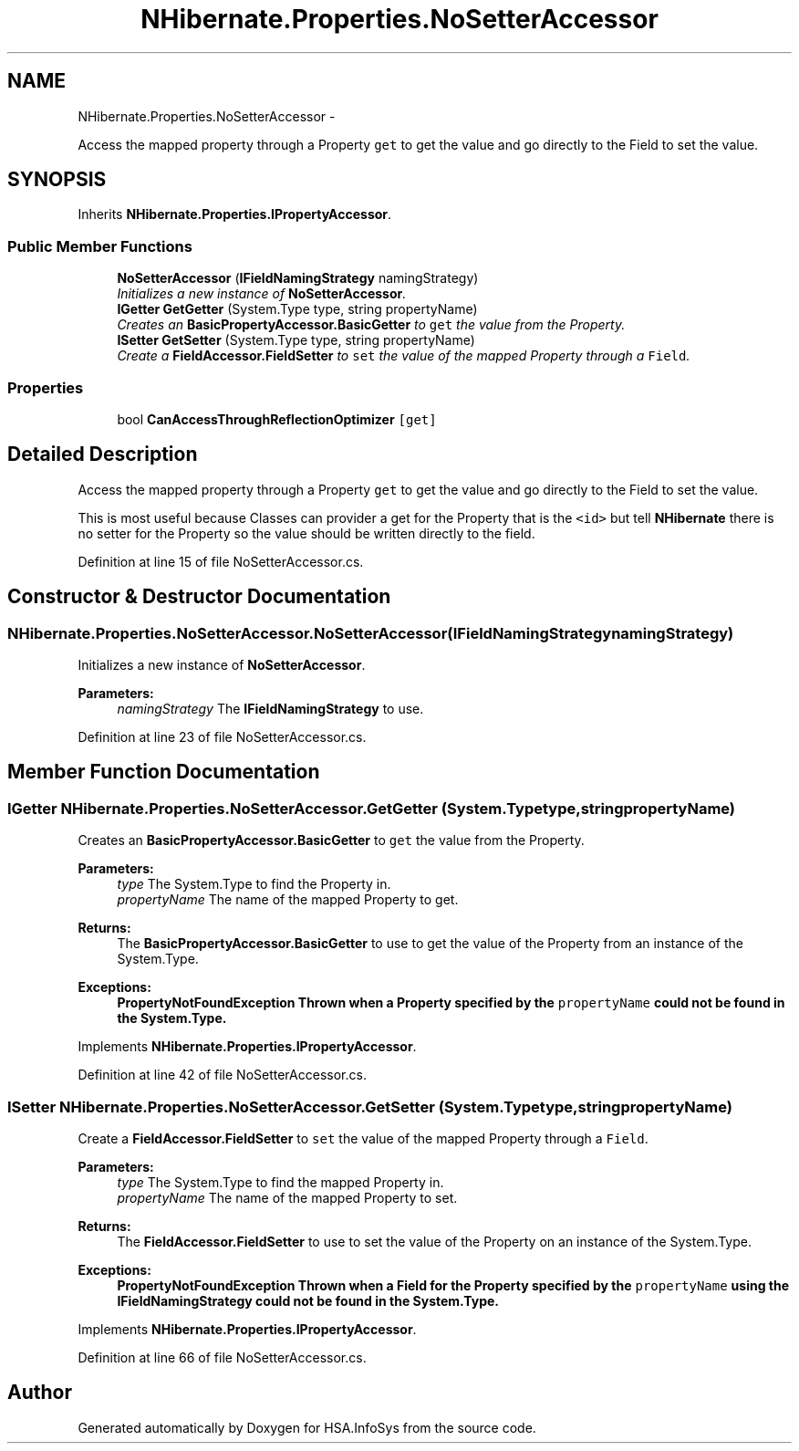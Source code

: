 .TH "NHibernate.Properties.NoSetterAccessor" 3 "Fri Jul 5 2013" "Version 1.0" "HSA.InfoSys" \" -*- nroff -*-
.ad l
.nh
.SH NAME
NHibernate.Properties.NoSetterAccessor \- 
.PP
Access the mapped property through a Property \fCget\fP to get the value and go directly to the Field to set the value\&.  

.SH SYNOPSIS
.br
.PP
.PP
Inherits \fBNHibernate\&.Properties\&.IPropertyAccessor\fP\&.
.SS "Public Member Functions"

.in +1c
.ti -1c
.RI "\fBNoSetterAccessor\fP (\fBIFieldNamingStrategy\fP namingStrategy)"
.br
.RI "\fIInitializes a new instance of \fBNoSetterAccessor\fP\&. \fP"
.ti -1c
.RI "\fBIGetter\fP \fBGetGetter\fP (System\&.Type type, string propertyName)"
.br
.RI "\fICreates an \fBBasicPropertyAccessor\&.BasicGetter\fP to \fCget\fP the value from the Property\&. \fP"
.ti -1c
.RI "\fBISetter\fP \fBGetSetter\fP (System\&.Type type, string propertyName)"
.br
.RI "\fICreate a \fBFieldAccessor\&.FieldSetter\fP to \fCset\fP the value of the mapped Property through a \fCField\fP\&. \fP"
.in -1c
.SS "Properties"

.in +1c
.ti -1c
.RI "bool \fBCanAccessThroughReflectionOptimizer\fP\fC [get]\fP"
.br
.in -1c
.SH "Detailed Description"
.PP 
Access the mapped property through a Property \fCget\fP to get the value and go directly to the Field to set the value\&. 

This is most useful because Classes can provider a get for the Property that is the \fC<id>\fP but tell \fBNHibernate\fP there is no setter for the Property so the value should be written directly to the field\&. 
.PP
Definition at line 15 of file NoSetterAccessor\&.cs\&.
.SH "Constructor & Destructor Documentation"
.PP 
.SS "NHibernate\&.Properties\&.NoSetterAccessor\&.NoSetterAccessor (\fBIFieldNamingStrategy\fPnamingStrategy)"

.PP
Initializes a new instance of \fBNoSetterAccessor\fP\&. 
.PP
\fBParameters:\fP
.RS 4
\fInamingStrategy\fP The \fBIFieldNamingStrategy\fP to use\&.
.RE
.PP

.PP
Definition at line 23 of file NoSetterAccessor\&.cs\&.
.SH "Member Function Documentation"
.PP 
.SS "\fBIGetter\fP NHibernate\&.Properties\&.NoSetterAccessor\&.GetGetter (System\&.Typetype, stringpropertyName)"

.PP
Creates an \fBBasicPropertyAccessor\&.BasicGetter\fP to \fCget\fP the value from the Property\&. 
.PP
\fBParameters:\fP
.RS 4
\fItype\fP The System\&.Type to find the Property in\&.
.br
\fIpropertyName\fP The name of the mapped Property to get\&.
.RE
.PP
\fBReturns:\fP
.RS 4
The \fBBasicPropertyAccessor\&.BasicGetter\fP to use to get the value of the Property from an instance of the System\&.Type\&.
.RE
.PP
\fBExceptions:\fP
.RS 4
\fI\fBPropertyNotFoundException\fP\fP Thrown when a Property specified by the \fCpropertyName\fP could not be found in the System\&.Type\&. 
.RE
.PP

.PP
Implements \fBNHibernate\&.Properties\&.IPropertyAccessor\fP\&.
.PP
Definition at line 42 of file NoSetterAccessor\&.cs\&.
.SS "\fBISetter\fP NHibernate\&.Properties\&.NoSetterAccessor\&.GetSetter (System\&.Typetype, stringpropertyName)"

.PP
Create a \fBFieldAccessor\&.FieldSetter\fP to \fCset\fP the value of the mapped Property through a \fCField\fP\&. 
.PP
\fBParameters:\fP
.RS 4
\fItype\fP The System\&.Type to find the mapped Property in\&.
.br
\fIpropertyName\fP The name of the mapped Property to set\&.
.RE
.PP
\fBReturns:\fP
.RS 4
The \fBFieldAccessor\&.FieldSetter\fP to use to set the value of the Property on an instance of the System\&.Type\&. 
.RE
.PP
\fBExceptions:\fP
.RS 4
\fI\fBPropertyNotFoundException\fP\fP Thrown when a Field for the Property specified by the \fCpropertyName\fP using the \fBIFieldNamingStrategy\fP could not be found in the System\&.Type\&. 
.RE
.PP

.PP
Implements \fBNHibernate\&.Properties\&.IPropertyAccessor\fP\&.
.PP
Definition at line 66 of file NoSetterAccessor\&.cs\&.

.SH "Author"
.PP 
Generated automatically by Doxygen for HSA\&.InfoSys from the source code\&.

